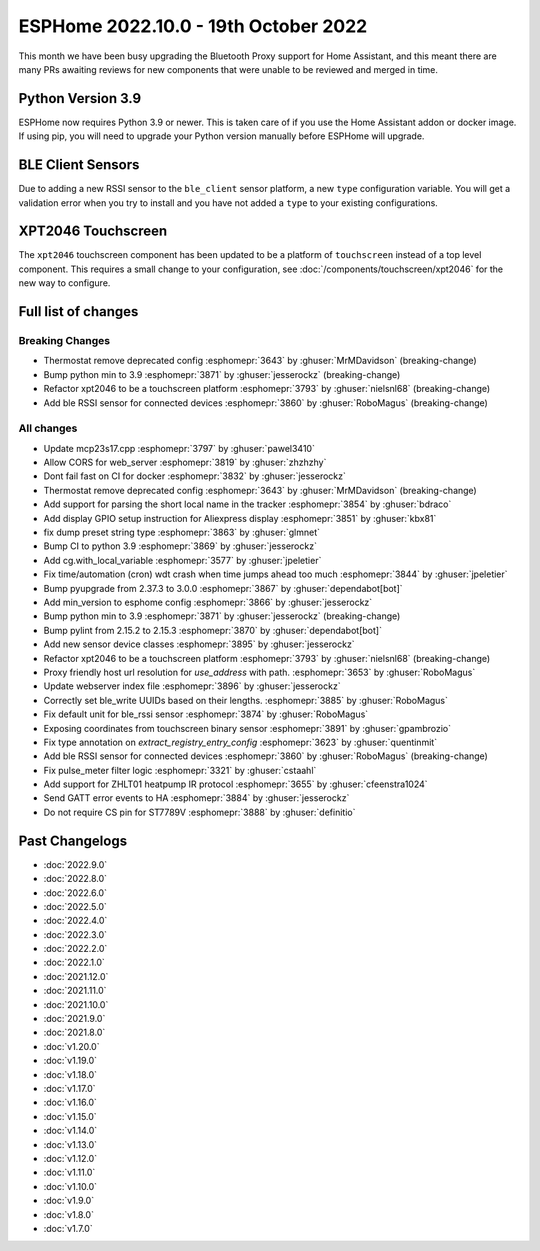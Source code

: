 ESPHome 2022.10.0 - 19th October 2022
=====================================

.. seo::
    :description: Changelog for ESPHome 2022.10.0.
    :image: /_static/changelog-2022.9.0.png
    :author: Jesse Hills
    :author_twitter: @jesserockz

This month we have been busy upgrading the Bluetooth Proxy support for Home Assistant,
and this meant there are many PRs awaiting reviews for new components that were unable to be
reviewed and merged in time.

Python Version 3.9
------------------

ESPHome now requires Python 3.9 or newer. This is taken care of if you use the Home Assistant addon
or docker image. If using pip, you will need to upgrade your Python version manually before ESPHome will
upgrade.

BLE Client Sensors
------------------

Due to adding a new RSSI sensor to the ``ble_client`` sensor platform, a new ``type`` configuration variable.
You will get a validation error when you try to install and you have not added a ``type`` to your
existing configurations.

XPT2046 Touchscreen
-------------------

The ``xpt2046`` touchscreen component has been updated to be a platform of ``touchscreen`` instead of a
top level component. This requires a small change to your configuration, see :doc:`/components/touchscreen/xpt2046`
for the new way to configure.


Full list of changes
--------------------

Breaking Changes
^^^^^^^^^^^^^^^^

- Thermostat remove deprecated config :esphomepr:`3643` by :ghuser:`MrMDavidson` (breaking-change)
- Bump python min to 3.9 :esphomepr:`3871` by :ghuser:`jesserockz` (breaking-change)
- Refactor xpt2046 to be a touchscreen platform :esphomepr:`3793` by :ghuser:`nielsnl68` (breaking-change)
- Add ble RSSI sensor for connected devices :esphomepr:`3860` by :ghuser:`RoboMagus` (breaking-change)

All changes
^^^^^^^^^^^

- Update mcp23s17.cpp :esphomepr:`3797` by :ghuser:`pawel3410`
- Allow CORS for web_server :esphomepr:`3819` by :ghuser:`zhzhzhy`
- Dont fail fast on CI for docker :esphomepr:`3832` by :ghuser:`jesserockz`
- Thermostat remove deprecated config :esphomepr:`3643` by :ghuser:`MrMDavidson` (breaking-change)
- Add support for parsing the short local name in the tracker :esphomepr:`3854` by :ghuser:`bdraco`
- Add display GPIO setup instruction for Aliexpress display :esphomepr:`3851` by :ghuser:`kbx81`
- fix dump preset string type :esphomepr:`3863` by :ghuser:`glmnet`
- Bump CI to python 3.9 :esphomepr:`3869` by :ghuser:`jesserockz`
- Add cg.with_local_variable :esphomepr:`3577` by :ghuser:`jpeletier`
- Fix time/automation (cron) wdt crash when time jumps ahead too much :esphomepr:`3844` by :ghuser:`jpeletier`
- Bump pyupgrade from 2.37.3 to 3.0.0 :esphomepr:`3867` by :ghuser:`dependabot[bot]`
- Add min_version to esphome config :esphomepr:`3866` by :ghuser:`jesserockz`
- Bump python min to 3.9 :esphomepr:`3871` by :ghuser:`jesserockz` (breaking-change)
- Bump pylint from 2.15.2 to 2.15.3 :esphomepr:`3870` by :ghuser:`dependabot[bot]`
- Add new sensor device classes :esphomepr:`3895` by :ghuser:`jesserockz`
- Refactor xpt2046 to be a touchscreen platform :esphomepr:`3793` by :ghuser:`nielsnl68` (breaking-change)
- Proxy friendly host url resolution for `use_address` with path. :esphomepr:`3653` by :ghuser:`RoboMagus`
- Update webserver index file :esphomepr:`3896` by :ghuser:`jesserockz`
- Correctly set ble_write UUIDs based on their lengths. :esphomepr:`3885` by :ghuser:`RoboMagus`
- Fix default unit for ble_rssi sensor :esphomepr:`3874` by :ghuser:`RoboMagus`
- Exposing coordinates from touchscreen binary sensor :esphomepr:`3891` by :ghuser:`gpambrozio`
- Fix type annotation on `extract_registry_entry_config` :esphomepr:`3623` by :ghuser:`quentinmit`
- Add ble RSSI sensor for connected devices :esphomepr:`3860` by :ghuser:`RoboMagus` (breaking-change)
- Fix pulse_meter filter logic :esphomepr:`3321` by :ghuser:`cstaahl`
- Add support for ZHLT01 heatpump IR protocol :esphomepr:`3655` by :ghuser:`cfeenstra1024`
- Send GATT error events to HA :esphomepr:`3884` by :ghuser:`jesserockz`
- Do not require CS pin for ST7789V :esphomepr:`3888` by :ghuser:`definitio`

Past Changelogs
---------------

- :doc:`2022.9.0`
- :doc:`2022.8.0`
- :doc:`2022.6.0`
- :doc:`2022.5.0`
- :doc:`2022.4.0`
- :doc:`2022.3.0`
- :doc:`2022.2.0`
- :doc:`2022.1.0`
- :doc:`2021.12.0`
- :doc:`2021.11.0`
- :doc:`2021.10.0`
- :doc:`2021.9.0`
- :doc:`2021.8.0`
- :doc:`v1.20.0`
- :doc:`v1.19.0`
- :doc:`v1.18.0`
- :doc:`v1.17.0`
- :doc:`v1.16.0`
- :doc:`v1.15.0`
- :doc:`v1.14.0`
- :doc:`v1.13.0`
- :doc:`v1.12.0`
- :doc:`v1.11.0`
- :doc:`v1.10.0`
- :doc:`v1.9.0`
- :doc:`v1.8.0`
- :doc:`v1.7.0`

